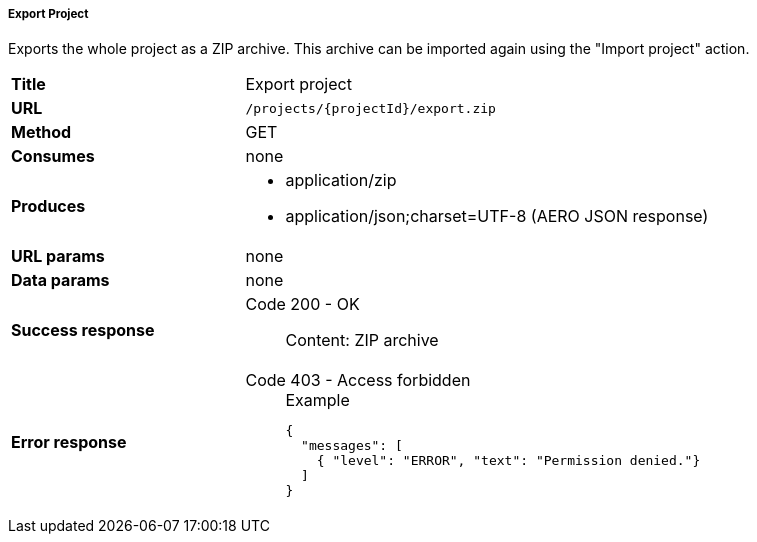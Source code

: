 ===== Export Project

Exports the whole project as a ZIP archive. This archive can be imported again using the "Import project" action.

[cols="1,2"]
|===
| *Title*       | Export project
| *URL*          | `/projects/{projectId}/export.zip`
| *Method*      | GET
| *Consumes*    | none
| *Produces*
a| 
* application/zip
* application/json;charset=UTF-8 (AERO JSON response)
| *URL params*  | none
| *Data params* | none
| *Success response*
a|
Code 200 - OK::
    Content: ZIP archive
| *Error response*
a| 
Code 403 - Access forbidden::
+
.Example
[source,json,l]
----
{
  "messages": [
    { "level": "ERROR", "text": "Permission denied."}
  ] 
}
----
|===
